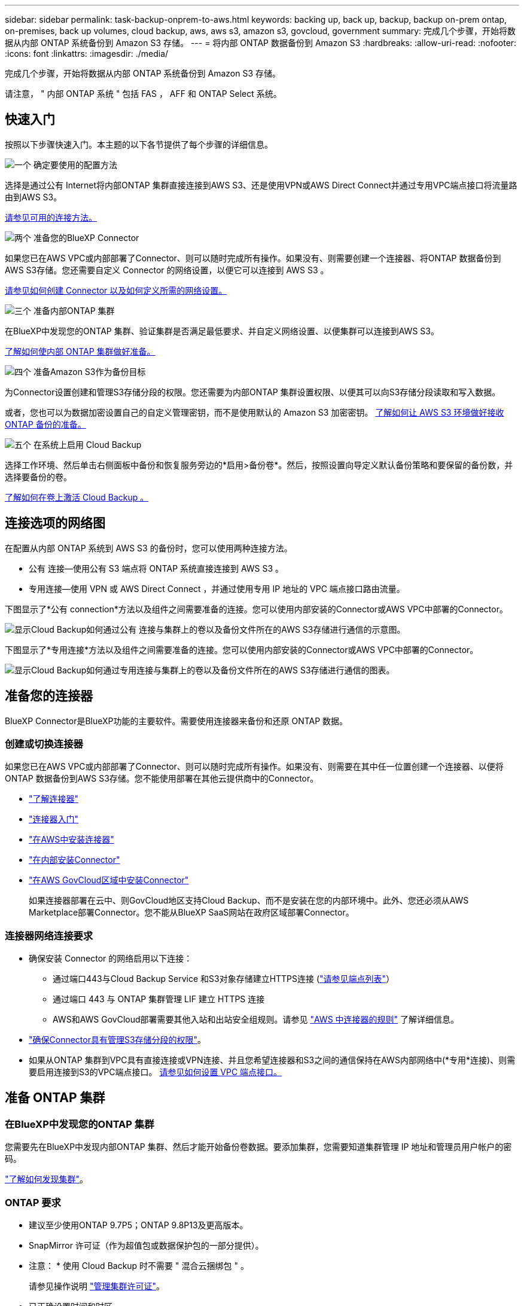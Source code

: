 ---
sidebar: sidebar 
permalink: task-backup-onprem-to-aws.html 
keywords: backing up, back up, backup, backup on-prem ontap, on-premises, back up volumes, cloud backup, aws, aws s3, amazon s3, govcloud, government 
summary: 完成几个步骤，开始将数据从内部 ONTAP 系统备份到 Amazon S3 存储。 
---
= 将内部 ONTAP 数据备份到 Amazon S3
:hardbreaks:
:allow-uri-read: 
:nofooter: 
:icons: font
:linkattrs: 
:imagesdir: ./media/


[role="lead"]
完成几个步骤，开始将数据从内部 ONTAP 系统备份到 Amazon S3 存储。

请注意， " 内部 ONTAP 系统 " 包括 FAS ， AFF 和 ONTAP Select 系统。



== 快速入门

按照以下步骤快速入门。本主题的以下各节提供了每个步骤的详细信息。

.image:https://raw.githubusercontent.com/NetAppDocs/common/main/media/number-1.png["一个"] 确定要使用的配置方法
[role="quick-margin-para"]
选择是通过公有 Internet将内部ONTAP 集群直接连接到AWS S3、还是使用VPN或AWS Direct Connect并通过专用VPC端点接口将流量路由到AWS S3。

[role="quick-margin-para"]
<<连接选项的网络图,请参见可用的连接方法。>>

.image:https://raw.githubusercontent.com/NetAppDocs/common/main/media/number-2.png["两个"] 准备您的BlueXP Connector
[role="quick-margin-para"]
如果您已在AWS VPC或内部部署了Connector、则可以随时完成所有操作。如果没有、则需要创建一个连接器、将ONTAP 数据备份到AWS S3存储。您还需要自定义 Connector 的网络设置，以便它可以连接到 AWS S3 。

[role="quick-margin-para"]
<<准备您的连接器,请参见如何创建 Connector 以及如何定义所需的网络设置。>>

.image:https://raw.githubusercontent.com/NetAppDocs/common/main/media/number-3.png["三个"] 准备内部ONTAP 集群
[role="quick-margin-para"]
在BlueXP中发现您的ONTAP 集群、验证集群是否满足最低要求、并自定义网络设置、以便集群可以连接到AWS S3。

[role="quick-margin-para"]
<<准备 ONTAP 集群,了解如何使内部 ONTAP 集群做好准备。>>

.image:https://raw.githubusercontent.com/NetAppDocs/common/main/media/number-4.png["四个"] 准备Amazon S3作为备份目标
[role="quick-margin-para"]
为Connector设置创建和管理S3存储分段的权限。您还需要为内部ONTAP 集群设置权限、以便其可以向S3存储分段读取和写入数据。

[role="quick-margin-para"]
或者，您也可以为数据加密设置自己的自定义管理密钥，而不是使用默认的 Amazon S3 加密密钥。 <<准备 AWS 环境,了解如何让 AWS S3 环境做好接收 ONTAP 备份的准备。>>

.image:https://raw.githubusercontent.com/NetAppDocs/common/main/media/number-5.png["五个"] 在系统上启用 Cloud Backup
[role="quick-margin-para"]
选择工作环境、然后单击右侧面板中备份和恢复服务旁边的*启用>备份卷*。然后，按照设置向导定义默认备份策略和要保留的备份数，并选择要备份的卷。

[role="quick-margin-para"]
<<启用 Cloud Backup,了解如何在卷上激活 Cloud Backup 。>>



== 连接选项的网络图

在配置从内部 ONTAP 系统到 AWS S3 的备份时，您可以使用两种连接方法。

* 公有 连接—使用公有 S3 端点将 ONTAP 系统直接连接到 AWS S3 。
* 专用连接—使用 VPN 或 AWS Direct Connect ，并通过使用专用 IP 地址的 VPC 端点接口路由流量。


下图显示了*公有 connection*方法以及组件之间需要准备的连接。您可以使用内部安装的Connector或AWS VPC中部署的Connector。

image:diagram_cloud_backup_onprem_aws_public.png["显示Cloud Backup如何通过公有 连接与集群上的卷以及备份文件所在的AWS S3存储进行通信的示意图。"]

下图显示了*专用连接*方法以及组件之间需要准备的连接。您可以使用内部安装的Connector或AWS VPC中部署的Connector。

image:diagram_cloud_backup_onprem_aws_private.png["显示Cloud Backup如何通过专用连接与集群上的卷以及备份文件所在的AWS S3存储进行通信的图表。"]



== 准备您的连接器

BlueXP Connector是BlueXP功能的主要软件。需要使用连接器来备份和还原 ONTAP 数据。



=== 创建或切换连接器

如果您已在AWS VPC或内部部署了Connector、则可以随时完成所有操作。如果没有、则需要在其中任一位置创建一个连接器、以便将ONTAP 数据备份到AWS S3存储。您不能使用部署在其他云提供商中的Connector。

* https://docs.netapp.com/us-en/cloud-manager-setup-admin/concept-connectors.html["了解连接器"^]
* https://docs.netapp.com/us-en/cloud-manager-setup-admin/reference-checklist-cm.html["连接器入门"^]
* https://docs.netapp.com/us-en/cloud-manager-setup-admin/task-creating-connectors-aws.html["在AWS中安装连接器"^]
* https://docs.netapp.com/us-en/cloud-manager-setup-admin/task-installing-linux.html["在内部安装Connector"^]
* https://docs.netapp.com/us-en/cloud-manager-setup-admin/task-launching-aws-mktp.html#create-the-connector-in-an-aws-government-region["在AWS GovCloud区域中安装Connector"^]
+
如果连接器部署在云中、则GovCloud地区支持Cloud Backup、而不是安装在您的内部环境中。此外、您还必须从AWS Marketplace部署Connector。您不能从BlueXP SaaS网站在政府区域部署Connector。





=== 连接器网络连接要求

* 确保安装 Connector 的网络启用以下连接：
+
** 通过端口443与Cloud Backup Service 和S3对象存储建立HTTPS连接 (https://docs.netapp.com/us-en/cloud-manager-setup-admin/reference-checklist-cm.html["请参见端点列表"^]）
** 通过端口 443 与 ONTAP 集群管理 LIF 建立 HTTPS 连接
** AWS和AWS GovCloud部署需要其他入站和出站安全组规则。请参见 https://docs.netapp.com/us-en/cloud-manager-setup-admin/reference-ports-aws.html["AWS 中连接器的规则"^] 了解详细信息。


* link:task-backup-onprem-to-aws.html#set-up-s3-permissions["确保Connector具有管理S3存储分段的权限"]。
* 如果从ONTAP 集群到VPC具有直接连接或VPN连接、并且您希望连接器和S3之间的通信保持在AWS内部网络中(*专用*连接)、则需要启用连接到S3的VPC端点接口。 <<使用VPC端点接口为系统配置专用连接,请参见如何设置 VPC 端点接口。>>




== 准备 ONTAP 集群



=== 在BlueXP中发现您的ONTAP 集群

您需要先在BlueXP中发现内部ONTAP 集群、然后才能开始备份卷数据。要添加集群，您需要知道集群管理 IP 地址和管理员用户帐户的密码。

https://docs.netapp.com/us-en/cloud-manager-ontap-onprem/task-discovering-ontap.html["了解如何发现集群"^]。



=== ONTAP 要求

* 建议至少使用ONTAP 9.7P5；ONTAP 9.8P13及更高版本。
* SnapMirror 许可证（作为超值包或数据保护包的一部分提供）。
+
* 注意： * 使用 Cloud Backup 时不需要 " 混合云捆绑包 " 。

+
请参见操作说明 https://docs.netapp.com/us-en/ontap/system-admin/manage-licenses-concept.html["管理集群许可证"^]。

* 已正确设置时间和时区。
+
请参见操作说明 https://docs.netapp.com/us-en/ontap/system-admin/manage-cluster-time-concept.html["配置集群时间"^]。





=== 集群网络连接要求

* 集群需要从 Connector 到集群管理 LIF 的入站 HTTPS 连接。
* 托管要备份的卷的每个 ONTAP 节点都需要一个集群间 LIF 。这些集群间 LIF 必须能够访问对象存储。
+
集群通过端口 443 从集群间 LIF 启动出站 HTTPS 连接到 Amazon S3 存储，以执行备份和还原操作。ONTAP 在对象存储中读取和写入数据—对象存储从不启动，它只是响应。

* 集群间 LIF 必须与 _IP 空间 _ 关联， ONTAP 应使用此 _IP 空间 _ 连接到对象存储。 https://docs.netapp.com/us-en/ontap/networking/standard_properties_of_ipspaces.html["了解有关 IP 空间的更多信息"^]。
+
设置 Cloud Backup 时，系统会提示您使用 IP 空间。您应选择与这些 LIF 关联的 IP 空间。这可能是您创建的 " 默认 "IP 空间或自定义 IP 空间。

+
如果您使用的 IP 空间与 " 默认 " 不同，则可能需要创建静态路由才能访问对象存储。

+
IP空间中的所有集群间LIF都必须能够访问对象存储。如果无法为当前IP空间配置此空间、则需要创建一个专用IP空间、其中所有集群间LIF都可以访问对象存储。

* 必须已为卷所在的 Storage VM 配置 DNS 服务器。请参见操作说明 https://docs.netapp.com/us-en/ontap/networking/configure_dns_services_auto.html["为 SVM 配置 DNS 服务"^]。
* 如有必要，请更新防火墙规则，以允许通过端口 443 从 ONTAP 到对象存储的 Cloud Backup 连接以及通过端口 53 （ TCP/UDP ）从 Storage VM 到 DNS 服务器的名称解析流量。
* 如果在AWS中使用专用VPC接口端点进行S3连接、则要使用HTTPS/443、您需要将S3端点证书加载到ONTAP 集群中。 <<使用VPC端点接口为系统配置专用连接,请参见如何设置 VPC 端点接口并加载 S3 证书。>>
* link:task-backup-onprem-to-aws.html#set-up-s3-permissions["确保ONTAP 集群具有访问S3存储分段的权限"]。




== 验证许可证要求

* 在为集群激活Cloud Backup之前、您需要从AWS订阅按需购买(PAYGO) BlueXP Marketplace产品、或者从NetApp购买并激活Cloud Backup BYOL许可证。这些许可证适用于您的帐户，可在多个系统中使用。
+
** 对于 Cloud Backup PAYGO 许可，您需要订阅 https://aws.amazon.com/marketplace/pp/prodview-oorxakq6lq7m4?sr=0-8&ref_=beagle&applicationId=AWSMPContessa["AWS BlueXP Marketplace产品"^] 使用Cloud Backup。Cloud Backup 的计费通过此订阅完成。
** 对于 Cloud Backup BYOL 许可，您需要 NetApp 提供的序列号，以便在许可证有效期和容量内使用此服务。 link:task-licensing-cloud-backup.html#use-a-cloud-backup-byol-license["了解如何管理 BYOL 许可证"]。


* 您需要为备份所在的对象存储空间订阅 AWS 。
+
您可以在所有地区创建从内部系统到 Amazon S3 的备份 https://cloud.netapp.com/cloud-volumes-global-regions["支持 Cloud Volumes ONTAP 的位置"^]；包括 AWS GovCloud 地区。您可以在设置服务时指定要存储备份的区域。





== 准备 AWS 环境



=== 设置 S3 权限

您需要配置两组权限：

* Connector创建和管理S3存储分段的权限。
* 内部 ONTAP 集群的权限，以便可以将数据读写到 S3 存储分段。


.步骤
. 确认以下 S3 权限（从最新版本开始） https://docs.netapp.com/us-en/cloud-manager-setup-admin/reference-permissions-aws.html["BlueXP策略"^]）是为 Connector 提供权限的 IAM 角色的一部分。
+
[source, json]
----
{
          "Sid": "backupPolicy",
          "Effect": "Allow",
          "Action": [
              "s3:DeleteBucket",
              "s3:GetLifecycleConfiguration",
              "s3:PutLifecycleConfiguration",
              "s3:PutBucketTagging",
              "s3:ListBucketVersions",
              "s3:GetObject",
              "s3:DeleteObject",
              "s3:PutObject",
              "s3:ListBucket",
              "s3:ListAllMyBuckets",
              "s3:GetBucketTagging",
              "s3:GetBucketLocation",
              "s3:GetBucketPolicyStatus",
              "s3:GetBucketPublicAccessBlock",
              "s3:GetBucketAcl",
              "s3:GetBucketPolicy",
              "s3:PutBucketPolicy",
              "s3:PutBucketOwnershipControls",
              "s3:PutBucketPublicAccessBlock",
              "s3:PutEncryptionConfiguration",
              "s3:GetObjectVersionTagging",
              "s3:GetBucketObjectLockConfiguration",
              "s3:GetObjectVersionAcl",
              "s3:PutObjectTagging",
              "s3:DeleteObjectTagging",
              "s3:GetObjectRetention",
              "s3:DeleteObjectVersionTagging",
              "s3:PutBucketObjectLockConfiguration",
              "s3:ListBucketByTags",
              "s3:DeleteObjectVersion",
              "s3:GetObjectTagging",
              "s3:PutBucketVersioning",
              "s3:PutObjectVersionTagging",
              "s3:GetBucketVersioning",
              "s3:BypassGovernanceRetention",
              "s3:PutObjectRetention",
              "s3:GetObjectVersion",
              "athena:StartQueryExecution",
              "athena:GetQueryResults",
              "athena:GetQueryExecution",
              "glue:GetDatabase",
              "glue:GetTable",
              "glue:CreateTable",
              "glue:CreateDatabase",
              "glue:GetPartitions",
              "glue:BatchCreatePartition",
              "glue:BatchDeletePartition"
          ],
          "Resource": [
              "arn:aws:s3:::netapp-backup-*"
          ]
      },
----
+
如果您使用3.9.21或更高版本部署了Connector、则这些权限应已属于IAM角色。否则，您需要添加缺少的权限。具体来说就是 "Athena" 和 "glue" 权限，因为它们是搜索和还原所必需的。请参见 https://docs.aws.amazon.com/IAM/latest/UserGuide/access_policies_manage-edit.html["AWS 文档：编辑 IAM 策略"]。

. 激活此服务时，备份向导将提示您输入访问密钥和机密密钥。这些凭据将传递到 ONTAP 集群，以便 ONTAP 可以将数据备份和还原到 S3 存储分段。为此，您需要创建具有以下权限的 IAM 用户：
+
[source, json]
----
{
    "Version": "2012-10-17",
     "Statement": [
        {
           "Action": [
                "s3:GetObject",
                "s3:PutObject",
                "s3:DeleteObject",
                "s3:ListBucket",
                "s3:ListAllMyBuckets",
                "s3:GetBucketLocation",
                "s3:PutEncryptionConfiguration"
            ],
            "Resource": "arn:aws:s3:::netapp-backup-*",
            "Effect": "Allow",
            "Sid": "backupPolicy"
        }
    ]
}
{
    "Version": "2012-10-17",
    "Statement": [
        {
            "Action": [
                "s3:ListBucket",
                "s3:GetBucketLocation"
            ],
            "Resource": "arn:aws:s3:::netapp-backup*",
            "Effect": "Allow"
        },
        {
            "Action": [
                "s3:GetObject",
                "s3:PutObject",
                "s3:DeleteObject",
                "s3:ListAllMyBuckets",
                "s3:PutObjectTagging",
                "s3:GetObjectTagging",
                "s3:RestoreObject",
                "s3:GetBucketObjectLockConfiguration",
                "s3:GetObjectRetention",
                "s3:PutBucketObjectLockConfiguration",
                "s3:PutObjectRetention"
            ],
            "Resource": "arn:aws:s3:::netapp-backup*/*",
            "Effect": "Allow"
        }
    ]
}
----
+
请参见 https://docs.aws.amazon.com/IAM/latest/UserGuide/id_roles_create_for-user.html["AWS 文档：创建角色以向 IAM 用户委派权限"^] 了解详细信息。





=== 设置客户管理的AWS密钥以进行数据加密

如果您要使用默认Amazon S3加密密钥对内部集群和S3存储分段之间传递的数据进行加密、则会进行全部设置、因为默认安装会使用此类型的加密。

如果您要使用自己的客户管理密钥进行数据加密、而不是使用默认密钥、则在启动Cloud Backup向导之前、您需要先设置加密管理密钥。 https://docs.netapp.com/us-en/cloud-manager-cloud-volumes-ontap/task-setting-up-kms.html["了解如何使用您自己的密钥"^]。



=== 使用VPC端点接口为系统配置专用连接

如果您要使用标准公有 Internet连接、则所有权限均由Connector设置、无需执行任何其他操作。此类型的连接如中所示 link:task-backup-onprem-to-aws.html#network-diagrams-for-connection-options["第一个图"]。

如果您希望通过Internet从内部数据中心到VPC建立更安全的连接、可以在备份激活向导中选择AWS PrivateLink连接。如果您计划使用VPN或AWS Direct Connect通过使用专用IP地址的VPC端点接口连接内部系统、则必须使用此功能。此类型的连接如中所示 link:task-backup-onprem-to-aws.html#network-diagrams-for-connection-options["第二个图"]。

. 使用 Amazon VPC 控制台或命令行创建接口端点配置。 https://docs.aws.amazon.com/AmazonS3/latest/userguide/privatelink-interface-endpoints.html["请参见有关使用适用于 Amazon S3 的 AWS PrivateLink 的详细信息"^]。
. 修改与BlueXP Connector关联的安全组配置。您必须将此策略更改为 "Custom" （自定义）（从 "Full Access" ），并且必须将其更改为 "Custom" （自定义） <<设置 S3 权限,从备份策略添加 S3 权限>> 如前面所示。
+
image:screenshot_backup_aws_sec_group.png["与 Connector 关联的 AWS 安全组的屏幕截图。"]

+
如果您使用端口80 (HTTP)与专用端点进行通信、则已设置完毕。您现在可以在集群上启用 Cloud Backup 。

+
如果您使用端口443 (HTTPS)与专用端点进行通信、则必须从VPC S3端点复制证书并将其添加到ONTAP 集群中、如接下来的4个步骤所示。

. 从 AWS 控制台获取端点的 DNS 名称。
+
image:screenshot_endpoint_dns_aws_console.png["AWS 控制台中 VPC 端点的 DNS 名称的屏幕截图。"]

. 从 VPC S3 端点获取证书。您可以通过执行此操作 https://docs.netapp.com/us-en/cloud-manager-setup-admin/task-managing-connectors.html#connect-to-the-linux-vm["登录到托管BlueXP Connector的虚拟机"^] 并运行以下命令。输入端点的 DNS 名称时，在开头添加 " 分段 " ，替换 "* " ：
+
[source, text]
----
[ec2-user@ip-10-160-4-68 ~]$ openssl s_client -connect bucket.vpce-0ff5c15df7e00fbab-yxs7lt8v.s3.us-west-2.vpce.amazonaws.com:443 -showcerts
----
. 从此命令的输出中，复制 S3 证书的数据（包括开始 / 结束证书标记之间的所有数据）：
+
[source, text]
----
Certificate chain
0 s:/CN=s3.us-west-2.amazonaws.com`
   i:/C=US/O=Amazon/OU=Server CA 1B/CN=Amazon
-----BEGIN CERTIFICATE-----
MIIM6zCCC9OgAwIBAgIQA7MGJ4FaDBR8uL0KR3oltTANBgkqhkiG9w0BAQsFADBG
…
…
GqvbOz/oO2NWLLFCqI+xmkLcMiPrZy+/6Af+HH2mLCM4EsI2b+IpBmPkriWnnxo=
-----END CERTIFICATE-----
----
. 登录到 ONTAP 集群命令行界面并使用以下命令应用您复制的证书（替换您自己的 Storage VM 名称）：
+
[source, text]
----
cluster1::> security certificate install -vserver cluster1 -type server-ca
Please enter Certificate: Press <Enter> when done
----




== 启用 Cloud Backup

可随时直接从内部工作环境启用 Cloud Backup 。

.步骤
. 在Canvas中、选择工作环境、然后单击右侧面板中备份和恢复服务旁边的*启用>备份卷*。
+
如果您的备份的Amazon S3目标作为工作环境存在于Canvas上、您可以将集群拖动到Amazon S3工作环境中以启动设置向导。

+
image:screenshot_backup_onprem_enable.png["屏幕截图显示了\"启用备份和恢复\"按钮、该按钮可在您选择工作环境后使用。"]

. 选择 Amazon Web Services 作为您的提供商，然后单击 * 下一步 * 。
. 输入提供程序详细信息并单击 * 下一步 * 。
+
.. 用于存储备份的 AWS 帐户， AWS 访问密钥和机密密钥。
+
访问密钥和机密密钥适用于您创建的 IAM 用户，用于为 ONTAP 集群授予对 S3 存储分段的访问权限。

.. 要存储备份的 AWS 区域。
.. 您是使用默认 Amazon S3 加密密钥，还是从 AWS 帐户中选择您自己的客户管理密钥来管理数据加密。 (https://docs.netapp.com/us-en/cloud-manager-cloud-volumes-ontap/task-setting-up-kms.html["了解如何使用您自己的密钥"]）。
+
image:screenshot_backup_provider_settings_aws.png["显示将卷从 ONTAP 系统备份到 AWS S3 时云提供商详细信息的屏幕截图。"]



. 如果您的帐户没有Cloud Backup许可证、此时将提示您选择要使用的充电方法类型。您可以订阅AWS提供的按需购买(PAYGO) BlueXP Marketplace产品(如果您有多个订阅、则需要选择一个)、或者从NetApp购买并激活Cloud Backup BYOL许可证。 link:task-licensing-cloud-backup.html["了解如何设置Cloud Backup许可。"]
. 输入网络连接详细信息并单击 * 下一步 * 。
+
.. 要备份的卷所在的 ONTAP 集群中的 IP 空间。此 IP 空间的集群间 LIF 必须具有出站 Internet 访问权限。
.. 或者，选择是否使用先前配置的 AWS PrivateLink 。 https://docs.aws.amazon.com/AmazonS3/latest/userguide/privatelink-interface-endpoints.html["请参见有关使用适用于 Amazon S3 的 AWS PrivateLink 的详细信息"^]。
+
image:screenshot_backup_onprem_aws_networking.png["屏幕截图显示了将卷从 ONTAP 系统备份到 AWS S3 时的网络连接详细信息。"]



. 输入要用于默认策略的备份策略详细信息、然后单击*下一步*。您可以选择现有策略、也可以通过在每个部分中输入所做的选择来创建新策略：
+
.. 输入默认策略的名称。您无需更改名称。
.. 定义备份计划并选择要保留的备份数。 link:concept-ontap-backup-to-cloud.html#customizable-backup-schedule-and-retention-settings["请参见您可以选择的现有策略列表"^]。
.. 或者、在使用ONTAP 9.11.1及更高版本时、您也可以选择通过配置_DataLock和勒索软件保护_设置之一来保护备份免受删除和勒索软件攻击。_DataLock_可防止您的备份文件被修改或删除、_勒索 软件保护_会扫描您的备份文件、以在备份文件中查找勒索软件攻击的证据。 link:concept-cloud-backup-policies.html#datalock-and-ransomware-protection["详细了解可用的DataLock设置"^]。
.. 或者、在使用ONTAP 9.10.1及更高版本时、您也可以选择在一定天数后将备份分层到S3 Glacier或S3 Glacier深度归档存储、以进一步优化成本。 link:reference-aws-backup-tiers.html["了解有关使用归档层的更多信息"^]。
+
image:screenshot_backup_policy_aws.png["显示 Cloud Backup 设置的屏幕截图，您可以在其中选择计划和备份保留。"]

+
*重要信息：*如果您计划使用DataLock、则必须在激活Cloud Backup时在第一个策略中启用它。



. 在选择卷页面中、使用定义的备份策略选择要备份的卷。如果要为某些卷分配不同的备份策略，可以创建其他策略并稍后将其应用于这些卷。
+
** 要备份所有现有卷以及将来添加的任何卷、请选中"备份所有现有卷和未来卷..."框。我们建议使用此选项、以便备份所有卷、您不必记住为新卷启用备份。
** 要仅备份现有卷、请选中标题行(image:button_backup_all_volumes.png[""]）。
** 要备份单个卷，请选中每个卷对应的框（image:button_backup_1_volume.png[""]）。
+
image:screenshot_backup_select_volumes.png["选择要备份的卷的屏幕截图。"]

** 如果此工作环境中的读/写卷有任何本地Snapshot副本与您刚刚为此工作环境选择的备份计划标签(例如、每日、每周等)匹配、则会显示一条额外的提示"将现有Snapshot副本作为备份副本导出到对象存储"。如果要将所有历史快照作为备份文件复制到对象存储、请选中此框、以确保为卷提供最全面的保护。


. 单击 * 激活备份 * ， Cloud Backup 将开始对卷进行初始备份。


.结果
系统会在您输入的 S3 访问密钥和机密密钥所指示的服务帐户中自动创建 S3 存储分段，备份文件存储在该处。此时将显示卷备份信息板，以便您可以监控备份的状态。您还可以使用监控备份和还原作业的状态 link:task-monitor-backup-jobs.html["作业监控面板"^]。



== 下一步是什么？

* 您可以 link:task-manage-backups-ontap.html["管理备份文件和备份策略"^]。其中包括启动和停止备份、删除备份、添加和更改备份计划等。
* 您可以 link:task-manage-backup-settings-ontap.html["管理集群级别的备份设置"^]。其中包括更改ONTAP 用于访问云存储的存储密钥、更改可用于将备份上传到对象存储的网络带宽、更改未来卷的自动备份设置等。
* 您也可以 link:task-restore-backups-ontap.html["从备份文件还原卷、文件夹或单个文件"^] 连接到 AWS 中的 Cloud Volumes ONTAP 系统或内部 ONTAP 系统。

